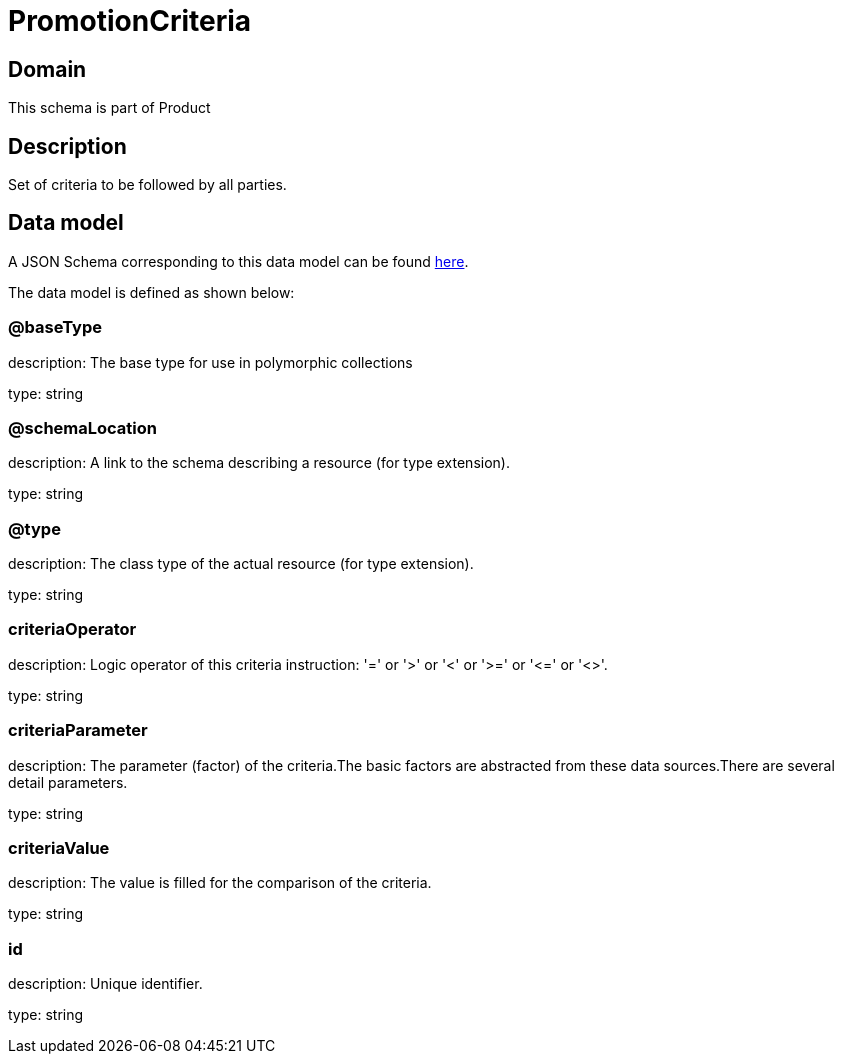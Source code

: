 = PromotionCriteria

[#domain]
== Domain

This schema is part of Product

[#description]
== Description

Set of criteria to be followed by all parties.


[#data_model]
== Data model

A JSON Schema corresponding to this data model can be found https://tmforum.org[here].

The data model is defined as shown below:


=== @baseType
description: The base type for use in polymorphic collections

type: string


=== @schemaLocation
description: A link to the schema describing a resource (for type extension).

type: string


=== @type
description: The class type of the actual resource (for type extension).

type: string


=== criteriaOperator
description: Logic operator of this criteria instruction: &#x27;=&#x27; or &#x27;&gt;&#x27; or &#x27;&lt;&#x27; or &#x27;&gt;=&#x27; or &#x27;&lt;=&#x27; or &#x27;&lt;&gt;&#x27;.

type: string


=== criteriaParameter
description: The parameter (factor) of the criteria.The basic factors are abstracted from these data sources.There are several detail parameters.

type: string


=== criteriaValue
description: The value is filled for the comparison of the criteria.

type: string


=== id
description: Unique identifier.

type: string

